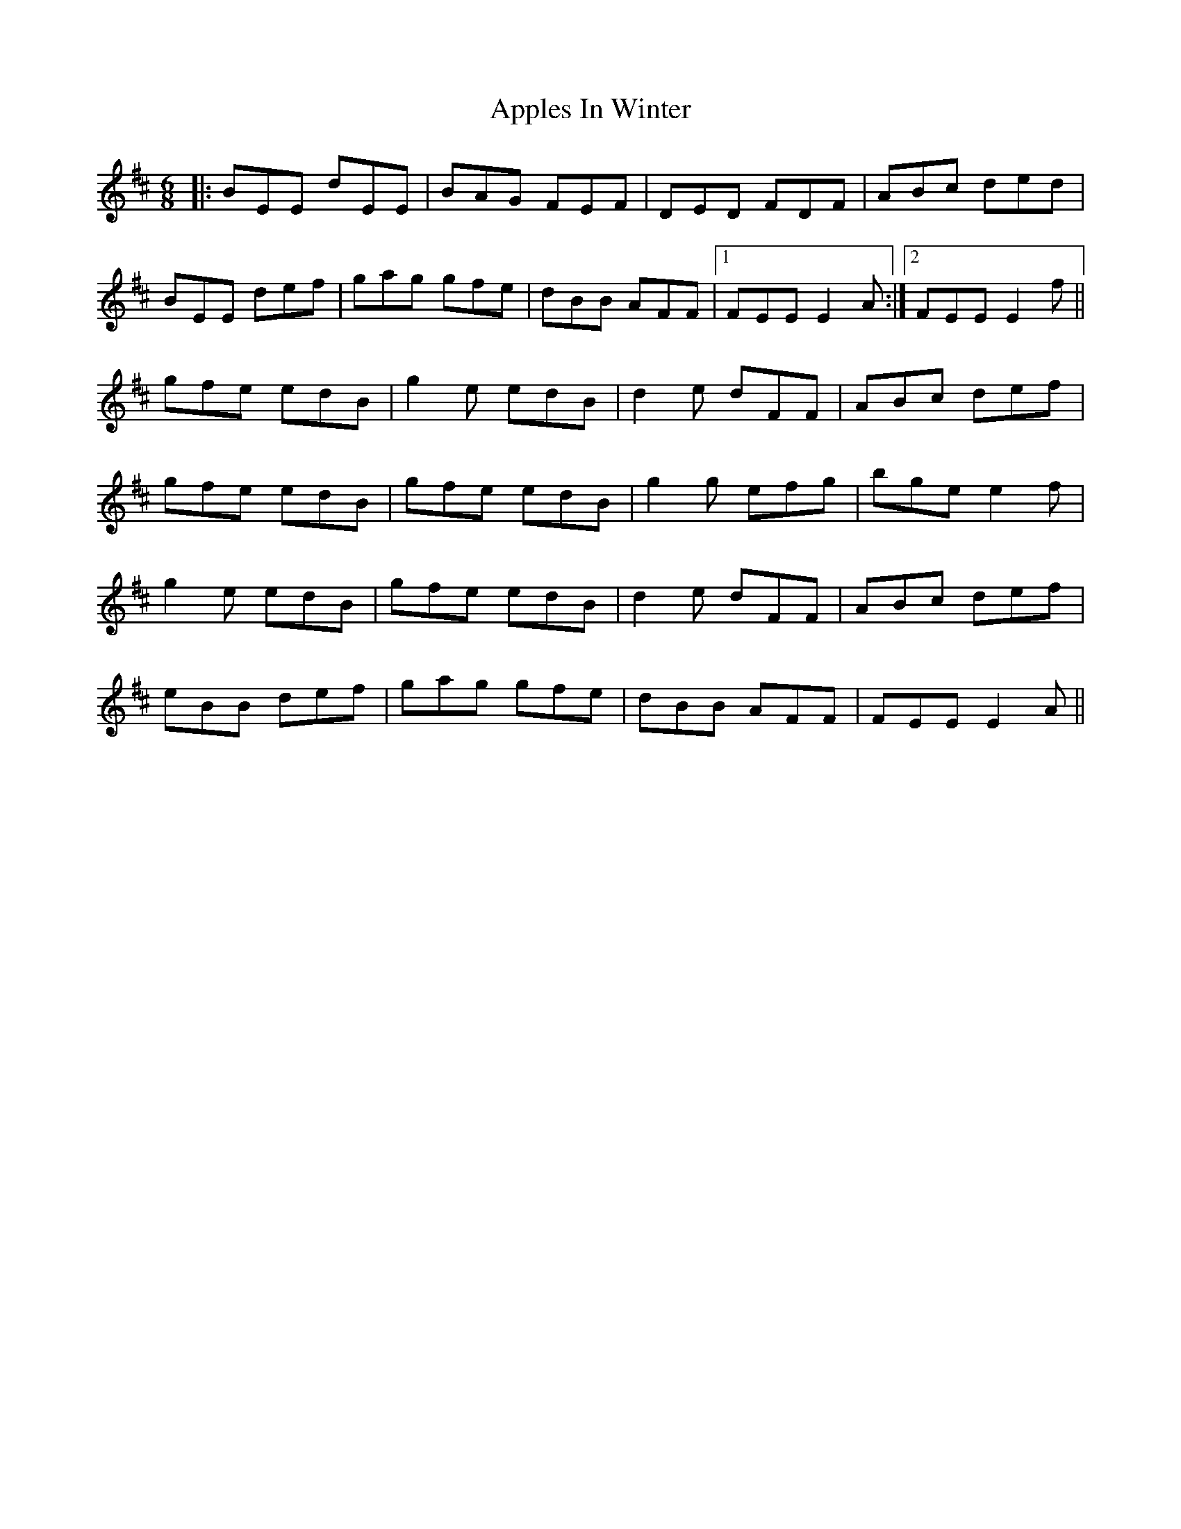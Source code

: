 X:1
T:Apples In Winter
M:6/8
R:Jig
K:Edor
|:BEE dEE|BAG FEF|DED FDF|ABc ded|
BEE def|gag gfe|dBB AFF|1 FEE E2A:|2 FEE E2f||
gfe edB|g2e edB|d2e dFF|ABc def|
gfe edB|gfe edB|g2g efg|bge e2f|
g2e edB|gfe edB|d2e dFF|ABc def|
eBB def|gag gfe|dBB AFF|FEE E2A||
